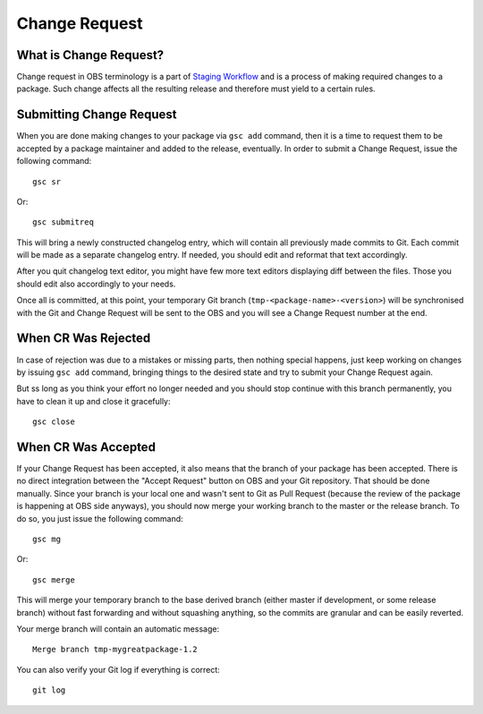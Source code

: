 Change Request
==============

What is Change Request?
-----------------------

Change request in OBS terminology is a part of `Staging Workflow
<https://openbuildservice.org/help/manuals/obs-user-guide/cha.obs.best-practices.webuiusage.html#staging_how_to>`_
and is a process of making required changes to a package. Such change
affects all the resulting release and therefore must yield to a
certain rules.

Submitting Change Request
-------------------------

When you are done making changes to your package via ``gsc add``
command, then it is a time to request them to be accepted by a package
maintainer and added to the release, eventually. In order to submit a
Change Request, issue the following command::

  gsc sr

Or::

  gsc submitreq

This will bring a newly constructed changelog entry, which will
contain all previously made commits to Git. Each commit will be made
as a separate changelog entry. If needed, you should edit and reformat
that text accordingly.

After you quit changelog text editor, you might have few more text
editors displaying diff between the files. Those you should edit also
accordingly to your needs.

Once all is committed, at this point, your temporary Git branch
(``tmp-<package-name>-<version>``) will be synchronised with the Git
and Change Request will be sent to the OBS and you will see a Change
Request number at the end.

When CR Was Rejected
--------------------

In case of rejection was due to a mistakes or missing parts, then
nothing special happens, just keep working on changes by issuing ``gsc
add`` command, bringing things to the desired state and try to submit
your Change Request again.

But ss long as you think your effort no longer needed and you should
stop continue with this branch permanently, you have to clean it up
and close it gracefully::

  gsc close


When CR Was Accepted
--------------------

If your Change Request has been accepted, it also means that the
branch of your package has been accepted. There is no direct
integration between the "Accept Request" button on OBS and your Git
repository. That should be done manually. Since your branch is your
local one and wasn't sent to Git as Pull Request (because the review
of the package is happening at OBS side anyways), you should now merge
your working branch to the master or the release branch. To do so, you
just issue the following command::

  gsc mg

Or::

  gsc merge

This will merge your temporary branch to the base derived branch
(either master if development, or some release branch) without fast
forwarding and without squashing anything, so the commits are granular
and can be easily reverted.

Your merge branch will contain an automatic message::

  Merge branch tmp-mygreatpackage-1.2

You can also verify your Git log if everything is correct::

  git log

